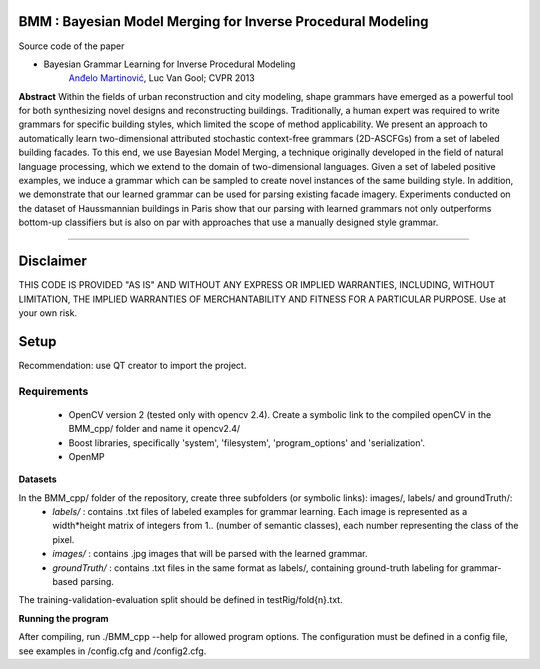 BMM : Bayesian Model Merging for Inverse Procedural Modeling
=================================================================

Source code of the paper

* Bayesian Grammar Learning for Inverse Procedural Modeling
   `Anđelo Martinović <http://homes.esat.kuleuven.be/~amartino/>`_, Luc Van Gool; CVPR 2013


**Abstract**
Within the fields of urban reconstruction and city modeling, shape grammars have emerged as a powerful tool for both synthesizing novel designs and reconstructing buildings. Traditionally, a human expert was required to write grammars for specific building styles, which limited the scope of method applicability. We present an approach to automatically learn two-dimensional attributed stochastic context-free grammars (2D-ASCFGs) from a set of labeled building facades. To this end, we use Bayesian Model Merging, a technique originally developed in the field of natural language processing, which we extend to the domain of two-dimensional languages. Given a set of labeled positive examples, we induce a grammar which can be sampled to create novel instances of the same building style. In addition, we demonstrate that our learned grammar can be used for parsing existing facade imagery. Experiments conducted on the dataset of Haussmannian buildings in Paris show that our parsing with learned grammars not only outperforms bottom-up classifiers but is also on par with approaches that use a manually designed style grammar.

-----

Disclaimer
============
THIS CODE IS PROVIDED "AS IS" AND WITHOUT ANY EXPRESS OR IMPLIED WARRANTIES, INCLUDING, WITHOUT LIMITATION, THE IMPLIED WARRANTIES OF MERCHANTABILITY AND FITNESS FOR A PARTICULAR PURPOSE. Use at your own risk.

Setup
============
Recommendation: use QT creator to import the project.

Requirements
---------------------

 * OpenCV version 2 (tested only with opencv 2.4). Create a symbolic link to the compiled openCV in the BMM_cpp/ folder and name it opencv2.4/
 * Boost libraries, specifically 'system', 'filesystem', 'program_options' and 'serialization'.
 * OpenMP

**Datasets**

In the BMM_cpp/ folder of the repository, create three subfolders (or symbolic links): images/, labels/ and groundTruth/:
 - *labels/* : contains .txt files of labeled examples for grammar learning. Each image is represented as a width*height matrix of integers from 1.. (number of semantic classes), each number representing the class of the pixel.
 - *images/* : contains .jpg images that will be parsed with the learned grammar.
 - *groundTruth/* : contains .txt files in the same format as labels/, containing ground-truth labeling for grammar-based parsing.

The training-validation-evaluation split should be defined in testRig/fold{n}.txt.

**Running the program**

After compiling, run ./BMM_cpp --help for allowed program options. The configuration must be defined in a config file, see examples in /config.cfg and /config2.cfg.